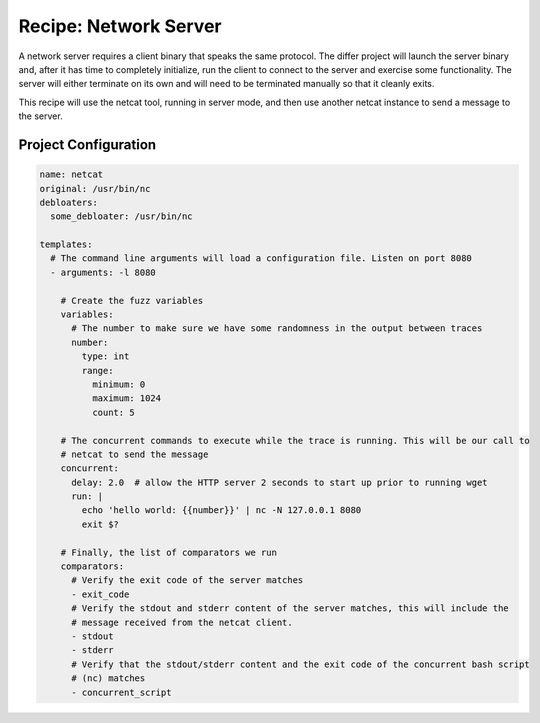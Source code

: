 Recipe: Network Server
======================

A network server requires a client binary that speaks the same protocol. The differ project will
launch the server binary and, after it has time to completely initialize, run the client to connect
to the server and exercise some functionality. The server will either terminate on its own and will
need to be terminated manually so that it cleanly exits.

This recipe will use the netcat tool, running in server mode, and then use another netcat instance
to send a message to the server.

Project Configuration
---------------------

.. code-block:: yaml

    name: netcat
    original: /usr/bin/nc
    debloaters:
      some_debloater: /usr/bin/nc

    templates:
      # The command line arguments will load a configuration file. Listen on port 8080
      - arguments: -l 8080

        # Create the fuzz variables
        variables:
          # The number to make sure we have some randomness in the output between traces
          number:
            type: int
            range:
              minimum: 0
              maximum: 1024
              count: 5

        # The concurrent commands to execute while the trace is running. This will be our call to
        # netcat to send the message
        concurrent:
          delay: 2.0  # allow the HTTP server 2 seconds to start up prior to running wget
          run: |
            echo 'hello world: {{number}}' | nc -N 127.0.0.1 8080
            exit $?

        # Finally, the list of comparators we run
        comparators:
          # Verify the exit code of the server matches
          - exit_code
          # Verify the stdout and stderr content of the server matches, this will include the
          # message received from the netcat client.
          - stdout
          - stderr
          # Verify that the stdout/stderr content and the exit code of the concurrent bash script
          # (nc) matches
          - concurrent_script


.. spell-checker:ignore netcat
